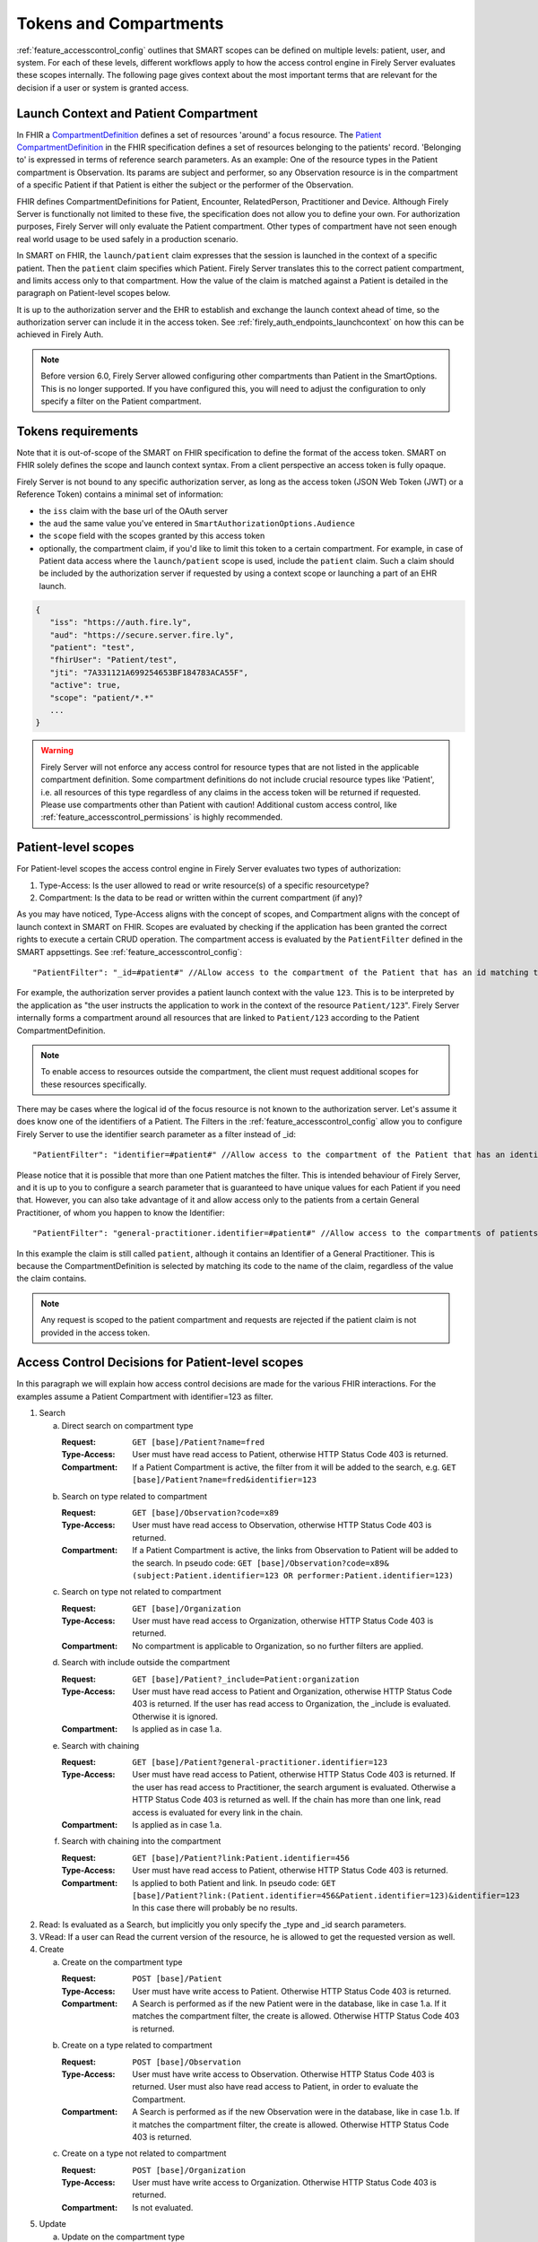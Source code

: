 .. _feature_accesscontrol_compartment:

Tokens and Compartments
=======================

:ref:`feature_accesscontrol_config` outlines that SMART scopes can be defined on multiple levels: patient, user, and system. For each of these levels, different workflows apply to how the access control engine in Firely Server evaluates these scopes internally.
The following page gives context about the most important terms that are relevant for the decision if a user or system is granted access.

Launch Context and Patient Compartment
--------------------------------------

In FHIR a `CompartmentDefinition <http://www.hl7.org/implement/standards/fhir/compartmentdefinition.html>`_ defines a set of resources 'around' a focus resource.
The `Patient CompartmentDefinition <https://hl7.org/implement/standards/fhir/compartmentdefinition-patient.html>`_ in the FHIR specification defines a set of resources belonging to the patients' record. 'Belonging to' is expressed in terms of reference search parameters. As an example: One of the resource types in the Patient compartment is Observation. Its params are subject and performer, so any Observation resource is in the compartment of a specific Patient if that Patient is either the subject or the performer of the Observation.

FHIR defines CompartmentDefinitions for Patient, Encounter, RelatedPerson, Practitioner and Device. Although Firely Server is functionally not limited to these five, the specification does not allow you to define your own. For authorization purposes, Firely Server will only evaluate the Patient compartment. Other types of compartment have not seen enough real world usage to be used safely in a production scenario.

In SMART on FHIR, the ``launch/patient`` claim expresses that the session is launched in the context of a specific patient. Then the ``patient`` claim specifies which Patient. Firely Server translates this to the correct patient compartment, and limits access only to that compartment. How the value of the claim is matched against a Patient is detailed in the paragraph on Patient-level scopes below. 

It is up to the authorization server and the EHR to establish and exchange the launch context ahead of time, so the authorization server can include it in the access token. See :ref:`firely_auth_endpoints_launchcontext` on how this can be achieved in Firely Auth.

.. note::
    Before version 6.0, Firely Server allowed configuring other compartments than Patient in the SmartOptions. This is no longer supported. If you have configured this, you will need to adjust the configuration to only specify a filter on the Patient compartment. 

.. _accesstokens:

Tokens requirements
-------------------

Note that it is out-of-scope of the SMART on FHIR specification to define the format of the access token.
SMART on FHIR solely defines the scope and launch context syntax. From a client perspective an access token is fully opaque.

Firely Server is not bound to any specific authorization server, as long as the access token (JSON Web Token (JWT) or a Reference Token) contains a minimal set of information:

* the ``iss`` claim with the base url of the OAuth server
* the ``aud`` the same value you've entered in ``SmartAuthorizationOptions.Audience``
* the ``scope`` field with the scopes granted by this access token
* optionally, the compartment claim, if you'd like to limit this token to a certain compartment. For example, in case of Patient data access where the ``launch/patient`` scope is used, include the ``patient`` claim. Such a claim should be included by the authorization server if requested by using a context scope or launching a part of an EHR launch.

.. code-block::

   {
      "iss": "https://auth.fire.ly",
      "aud": "https://secure.server.fire.ly",
      "patient": "test",
      "fhirUser": "Patient/test",
      "jti": "7A331121A699254653BF184783ACA55F",
      "active": true,
      "scope": "patient/*.*"
      ...
   }

.. warning:: Firely Server will not enforce any access control for resource types that are not listed in the applicable compartment definition. Some compartment definitions do not include crucial resource types like 'Patient', i.e. all resources of this type regardless of any claims in the access token will be returned if requested. Please use compartments other than Patient with caution! Additional custom access control, like :ref:`feature_accesscontrol_permissions` is highly recommended.

Patient-level scopes
--------------------
For Patient-level scopes the access control engine in Firely Server evaluates two types of authorization:

#. Type-Access: Is the user allowed to read or write resource(s) of a specific resourcetype?
#. Compartment: Is the data to be read or written within the current compartment (if any)?

As you may have noticed, Type-Access aligns with the concept of scopes, and Compartment aligns with the concept of launch context in SMART on FHIR.
Scopes are evaluated by checking if the application has been granted the correct rights to execute a certain CRUD operation.
The compartment access is evaluated by the ``PatientFilter`` defined in the SMART appsettings. See :ref:`feature_accesscontrol_config`::

    "PatientFilter": "_id=#patient#" //ALlow access to the compartment of the Patient that has an id matching the value of the 'patient' claim

For example, the authorization server provides a patient launch context with the value ``123``. This is to be interpreted by the application as "the user instructs the application to work in the context of the resource ``Patient/123``".
Firely Server internally forms a compartment around all resources that are linked to ``Patient/123`` according to the Patient CompartmentDefinition.

.. note::
  To enable access to resources outside the compartment, the client must request additional scopes for these resources specifically.

There may be cases where the logical id of the focus resource is not known to the authorization server. Let's assume it does know one of the identifiers of a Patient. The Filters in the :ref:`feature_accesscontrol_config` allow you to configure Firely Server to use the identifier search parameter as a filter instead of _id::

    "PatientFilter": "identifier=#patient#" //Allow access to the compartment of the Patient that has an identifier matching the value of the 'patient' claim

Please notice that it is possible that more than one Patient matches the filter. This is intended behaviour of Firely Server, and it is up to you to configure a search parameter that is guaranteed to have unique values for each Patient if you need that.
However, you can also take advantage of it and allow access only to the patients from a certain General Practitioner, of whom you happen to know the Identifier::

    "PatientFilter": "general-practitioner.identifier=#patient#" //Allow access to the compartments of patients that contain a reference to a matching Practitioner with an identifier containing the value of the 'patient' claim

In this example the claim is still called ``patient``, although it contains an Identifier of a General Practitioner. 
This is because the CompartmentDefinition is selected by matching its code to the name of the claim, regardless of the value the claim contains.

.. note::
   Any request is scoped to the patient compartment and requests are rejected if the patient claim is not provided in the access token.

.. _feature_accesscontrol_decisions:

Access Control Decisions for Patient-level scopes
-------------------------------------------------

In this paragraph we will explain how access control decisions are made for the various FHIR interactions. For the examples assume a Patient Compartment with identifier=123 as filter.

#. Search

   a. Direct search on compartment type

      :Request: ``GET [base]/Patient?name=fred``
      :Type-Access: User must have read access to Patient, otherwise HTTP Status Code 403 is returned. 
      :Compartment: If a Patient Compartment is active, the filter from it will be added to the search, e.g. ``GET [base]/Patient?name=fred&identifier=123``

   #. Search on type related to compartment

      :Request: ``GET [base]/Observation?code=x89``
      :Type-Access: User must have read access to Observation, otherwise HTTP Status Code 403 is returned. 
      :Compartment: If a Patient Compartment is active, the links from Observation to Patient will be added to the search. In pseudo code: ``GET [base]/Observation?code=x89& (subject:Patient.identifier=123 OR performer:Patient.identifier=123)``

   #. Search on type not related to compartment

      :Request: ``GET [base]/Organization``
      :Type-Access: User must have read access to Organization, otherwise HTTP Status Code 403 is returned. 
      :Compartment: No compartment is applicable to Organization, so no further filters are applied.

   #. Search with include outside the compartment

      :Request: ``GET [base]/Patient?_include=Patient:organization``
      :Type-Access: User must have read access to Patient and Organization, otherwise HTTP Status Code 403 is returned. If the user has read access to Organization, the _include is evaluated. Otherwise it is ignored.
      :Compartment: Is applied as in case 1.a.

   #. Search with chaining

      :Request: ``GET [base]/Patient?general-practitioner.identifier=123``
      :Type-Access: User must have read access to Patient, otherwise HTTP Status Code 403 is returned. If the user has read access to Practitioner, the search argument is evaluated. Otherwise a HTTP Status Code 403 is returned as well. If the chain has more than one link, read access is evaluated for every link in the chain. 
      :Compartment: Is applied as in case 1.a.

   #. Search with chaining into the compartment

      :Request: ``GET [base]/Patient?link:Patient.identifier=456``
      :Type-Access: User must have read access to Patient, otherwise HTTP Status Code 403 is returned.
      :Compartment: Is applied to both Patient and link. In pseudo code: ``GET [base]/Patient?link:(Patient.identifier=456&Patient.identifier=123)&identifier=123`` In this case there will probably be no results.

#. Read: Is evaluated as a Search, but implicitly you only specify the _type and _id search parameters.
#. VRead: If a user can Read the current version of the resource, he is allowed to get the requested version as well.
#. Create

   a. Create on the compartment type

      :Request: ``POST [base]/Patient``
      :Type-Access: User must have write access to Patient. Otherwise HTTP Status Code 403 is returned.
      :Compartment: A Search is performed as if the new Patient were in the database, like in case 1.a. If it matches the compartment filter, the create is allowed. Otherwise HTTP Status Code 403 is returned.

   #. Create on a type related to compartment

      :Request: ``POST [base]/Observation``
      :Type-Access: User must have write access to Observation. Otherwise HTTP Status Code 403 is returned. User must also have read access to Patient, in order to evaluate the Compartment.
      :Compartment: A Search is performed as if the new Observation were in the database, like in case 1.b. If it matches the compartment filter, the create is allowed. Otherwise HTTP Status Code 403 is returned.

   #. Create on a type not related to compartment

      :Request: ``POST [base]/Organization``
      :Type-Access: User must have write access to Organization. Otherwise HTTP Status Code 403 is returned.
      :Compartment: Is not evaluated.

#. Update

   a. Update on the compartment type

      :Request: ``PUT [base]/Patient/123``
      :Type-Access: User must have write access *and* read access to Patient, otherwise HTTP Status Code 403 is returned.
      :Compartment: User should be allowed to Read Patient/123 and Create the Patient provided in the body. Then Update is allowed.

   #. Update on a type related to compartment

      :Request: ``PUT [base]/Observation/xyz``
      :Type-Access: User must have write access to Observation, and read access to both Observation and Patient (the latter to evaluate the compartment)
      :Compartment: User should be allowed to Read Observation/123 and Create the Observation provided in the body. Then Update is allowed.

#. Delete: Allowed if the user can Read the current version of the resource, and has write access to the type of resource.
#. History: Allowed on the resources that the user is allowed to Read the current versions of (although it is theoretically possible that an older version would not match the compartment). 

.. note:: A conditional create, update or delete (see the `FHIR http specification <https://hl7.org/fhir/http.html>`_), requires read permissions on the condition. Therefore, ``user/*.write`` will usually require additional ``read`` scopes.

User-level scopes
-----------------

SMART on FHIR also defines scopes starting with 'user/' instead of 'patient/'. In Firely Server these are evaluated differently. With a scope of 'patient/' you are required to also have a 'patient=...' launch context to know to which patient the user connects.
Firely Server will additionally handle user-level scopes by checking the syntax of the SMART on FHIR scopes within the access token. It enforces that only allowed resources types are accessed and only allowed actions are executed.

.. warning::
  Requests using a user-level scope are not limited a pre-defined context, e.g. a Patient compartment. Therefore all matching resources are returned to the client. It is highly advised to implement additional security measures using a custom plugin or :ref:`access policies <feature_accesscontrol_permissions>`, e.g. by enforcing a certain Practitioner or Encounter context.

System-level scopes
-------------------

System-level scopes are evaluated equally to user-level scopes. The same restriction and suggestions for additional access control apply in this case.

